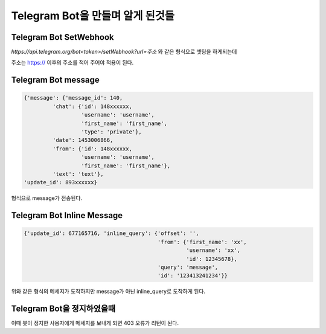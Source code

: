 Telegram Bot을 만들며 알게 된것들
=================================
Telegram Bot SetWebhook
------------------------
`https://api.telegram.org/bot<token>/setWebhook?url=주소` 와 같은 형식으로 셋팅을 하게되는데

주소는 https:// 이후의 주소를 적어 주어야 적용이 된다.

Telegram Bot message
--------------------

.. code-block:: json

    {'message': {'message_id': 140,
             'chat': {'id': 148xxxxxx,
                      'username': 'username',
                      'first_name': 'first_name',
                      'type': 'private'},
             'date': 1453006866,
             'from': {'id': 148xxxxxx,
                      'username': 'username',
                      'first_name': 'first_name'},
             'text': 'text'},
    'update_id': 893xxxxxx}

형식으로 message가 전송된다.

Telegram Bot Inline Message
---------------------------

.. code-block:: json

    {'update_id': 677165716, 'inline_query': {'offset': '',
                                              'from': {'first_name': 'xx',
                                                       'username': 'xx',
                                                       'id': 12345678},
                                              'query': 'message', 
                                              'id': '123413241234'}}


위와 같은 형식의 메세지가 도착하지만 message가 아닌 inline_query로 도착하게 된다.

Telegram Bot을 정지하였을때
---------------------------

이때 봇이 정지한 사용자에게 메세지를 보내게 되면 403 오류가 리턴이 된다.
